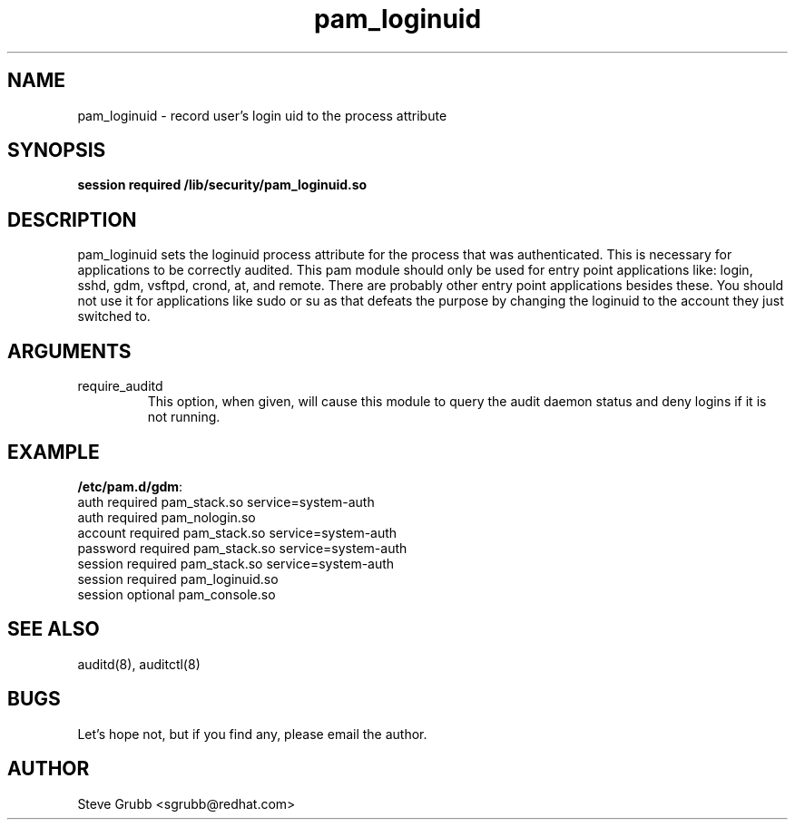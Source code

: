 .TH pam_loginuid 8 2005/07/29 "Red Hat Linux" "System Administrator's Manual"
.SH NAME
pam_loginuid \- record user's login uid to the process attribute
.SH SYNOPSIS
.B session required /lib/security/pam_loginuid.so
.br

.SH DESCRIPTION
pam_loginuid sets the loginuid process attribute for the process that was authenticated. This is necessary for applications to be correctly audited. This pam module should only be used for entry point applications like: login, sshd, gdm, vsftpd, crond, at, and remote. There are probably other entry point applications besides these. You should not use it for applications like sudo or su as that defeats the purpose by changing the loginuid to the account they just switched to.

.SH ARGUMENTS
.IP require_auditd
This option, when given, will cause this module to query the audit daemon status and deny logins if it is not running.

.SH EXAMPLE
\fB/etc/pam.d/gdm\fP:
.br
auth       required     pam_stack.so service=system-auth
.br
auth       required     pam_nologin.so
.br
account    required     pam_stack.so service=system-auth
.br
password   required     pam_stack.so service=system-auth
.br
session    required     pam_stack.so service=system-auth
.br
session    required     pam_loginuid.so
.br
session    optional     pam_console.so
.br

.SH SEE ALSO
auditd(8), auditctl(8)

.SH BUGS
Let's hope not, but if you find any, please email the author.  

.SH AUTHOR
Steve Grubb <sgrubb@redhat.com>
